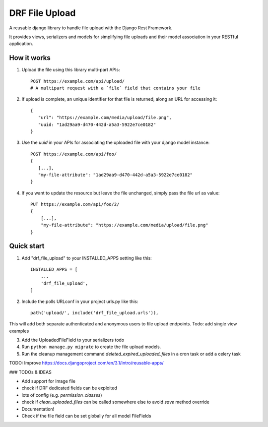 ===============
DRF File Upload
===============

A reusable django library to handle file upload with the Django Rest Framework.

It provides views, serializers and models for simplifying file uploads and their model association in your RESTful application.

 
How it works
------------

1. Upload the file using this library multi-part APIs::

    POST https://example.com/api/upload/
    # A multipart request with a `file` field that contains your file 

2. If upload is complete, an unique identifier for that file is returned, along an URL for accessing it::

    {
       "url": "https://example.com/media/upload/file.png",
       "uuid: "1ad29aa9-d470-442d-a5a3-5922e7ce0182"
    }

3. Use the `uuid` in your APIs for associating the uploaded file with your django model instance::

    POST https://example.com/api/foo/
    {
       [...],
       "my-file-attribute": "1ad29aa9-d470-442d-a5a3-5922e7ce0182"
    }

4. If you want to update the resource but leave the file unchanged, simply pass the file url as value::

    PUT https://example.com/api/foo/2/
    {
        [...],
        "my-file-attribute": "https://example.com/media/upload/file.png"
    }

Quick start
-----------

1. Add "drf_file_upload" to your INSTALLED_APPS setting like this::

    INSTALLED_APPS = [
        ...
        'drf_file_upload',
    ]

2. Include the polls URLconf in your project urls.py like this::

    path('upload/', include('drf_file_upload.urls')),

This will add both separate authenticated and anonymous users to file upload endpoints.
Todo: add single view examples

3. Add the UploadedFileField to your serializers todo

4. Run ``python manage.py migrate`` to create the file upload models.

5. Run the cleanup management command `deleted_expired_uploaded_files` in a cron task or add a celery task

TODO: Improve https://docs.djangoproject.com/en/3.1/intro/reusable-apps/

### TODOs & IDEAS

- Add support for Image file
- check if DRF dedicated fields can be exploited
- lots of config (e.g. `permission_classes`)
- check if `clean_uploaded_files` can be called somewhere else to avoid `save` method override
- Documentation!
- Check if the file field can be set globally for all model FileFields


